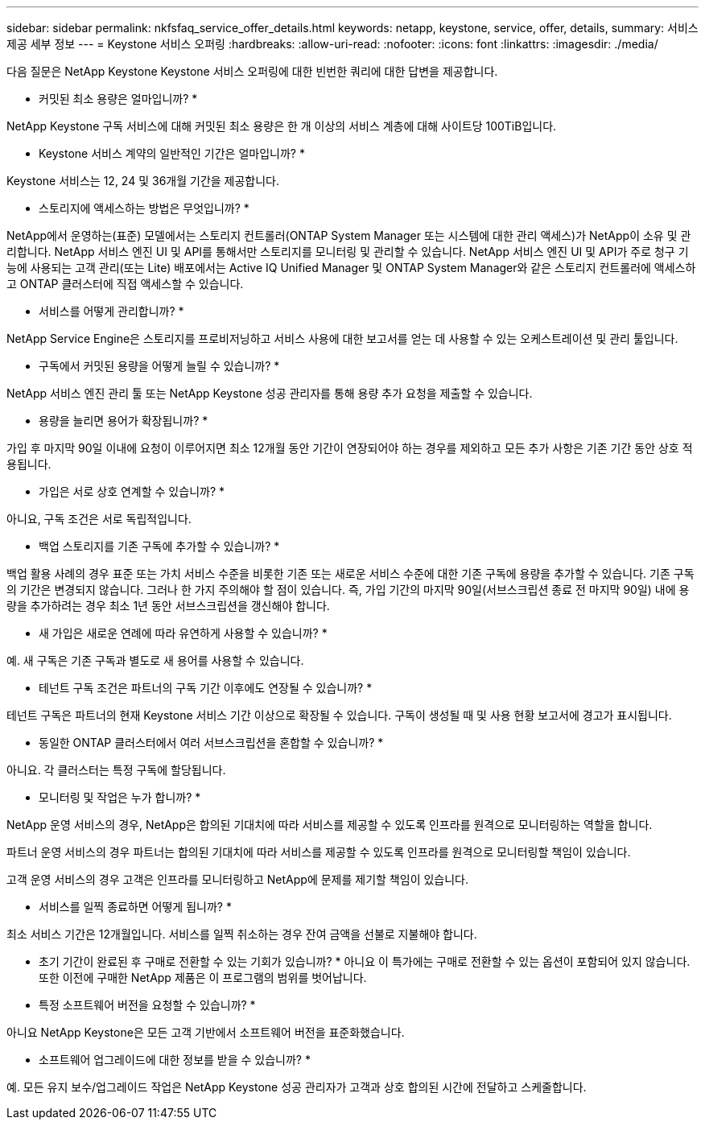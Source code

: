 ---
sidebar: sidebar 
permalink: nkfsfaq_service_offer_details.html 
keywords: netapp, keystone, service, offer, details, 
summary: 서비스 제공 세부 정보 
---
= Keystone 서비스 오퍼링
:hardbreaks:
:allow-uri-read: 
:nofooter: 
:icons: font
:linkattrs: 
:imagesdir: ./media/


[role="lead"]
다음 질문은 NetApp Keystone Keystone 서비스 오퍼링에 대한 빈번한 쿼리에 대한 답변을 제공합니다.

* 커밋된 최소 용량은 얼마입니까? *

NetApp Keystone 구독 서비스에 대해 커밋된 최소 용량은 한 개 이상의 서비스 계층에 대해 사이트당 100TiB입니다.

* Keystone 서비스 계약의 일반적인 기간은 얼마입니까? *

Keystone 서비스는 12, 24 및 36개월 기간을 제공합니다.

* 스토리지에 액세스하는 방법은 무엇입니까? *

NetApp에서 운영하는(표준) 모델에서는 스토리지 컨트롤러(ONTAP System Manager 또는 시스템에 대한 관리 액세스)가 NetApp이 소유 및 관리합니다. NetApp 서비스 엔진 UI 및 API를 통해서만 스토리지를 모니터링 및 관리할 수 있습니다. NetApp 서비스 엔진 UI 및 API가 주로 청구 기능에 사용되는 고객 관리(또는 Lite) 배포에서는 Active IQ Unified Manager 및 ONTAP System Manager와 같은 스토리지 컨트롤러에 액세스하고 ONTAP 클러스터에 직접 액세스할 수 있습니다.

* 서비스를 어떻게 관리합니까? *

NetApp Service Engine은 스토리지를 프로비저닝하고 서비스 사용에 대한 보고서를 얻는 데 사용할 수 있는 오케스트레이션 및 관리 툴입니다.

* 구독에서 커밋된 용량을 어떻게 늘릴 수 있습니까? *

NetApp 서비스 엔진 관리 툴 또는 NetApp Keystone 성공 관리자를 통해 용량 추가 요청을 제출할 수 있습니다.

* 용량을 늘리면 용어가 확장됩니까? *

가입 후 마지막 90일 이내에 요청이 이루어지면 최소 12개월 동안 기간이 연장되어야 하는 경우를 제외하고 모든 추가 사항은 기존 기간 동안 상호 적용됩니다.

* 가입은 서로 상호 연계할 수 있습니까? *

아니요, 구독 조건은 서로 독립적입니다.

* 백업 스토리지를 기존 구독에 추가할 수 있습니까? *

백업 활용 사례의 경우 표준 또는 가치 서비스 수준을 비롯한 기존 또는 새로운 서비스 수준에 대한 기존 구독에 용량을 추가할 수 있습니다. 기존 구독의 기간은 변경되지 않습니다. 그러나 한 가지 주의해야 할 점이 있습니다. 즉, 가입 기간의 마지막 90일(서브스크립션 종료 전 마지막 90일) 내에 용량을 추가하려는 경우 최소 1년 동안 서브스크립션을 갱신해야 합니다.

* 새 가입은 새로운 연례에 따라 유연하게 사용할 수 있습니까? *

예. 새 구독은 기존 구독과 별도로 새 용어를 사용할 수 있습니다.

* 테넌트 구독 조건은 파트너의 구독 기간 이후에도 연장될 수 있습니까? *

테넌트 구독은 파트너의 현재 Keystone 서비스 기간 이상으로 확장될 수 있습니다. 구독이 생성될 때 및 사용 현황 보고서에 경고가 표시됩니다.

* 동일한 ONTAP 클러스터에서 여러 서브스크립션을 혼합할 수 있습니까? *

아니요. 각 클러스터는 특정 구독에 할당됩니다.

* 모니터링 및 작업은 누가 합니까? *

NetApp 운영 서비스의 경우, NetApp은 합의된 기대치에 따라 서비스를 제공할 수 있도록 인프라를 원격으로 모니터링하는 역할을 합니다.

파트너 운영 서비스의 경우 파트너는 합의된 기대치에 따라 서비스를 제공할 수 있도록 인프라를 원격으로 모니터링할 책임이 있습니다.

고객 운영 서비스의 경우 고객은 인프라를 모니터링하고 NetApp에 문제를 제기할 책임이 있습니다.

* 서비스를 일찍 종료하면 어떻게 됩니까? *

최소 서비스 기간은 12개월입니다. 서비스를 일찍 취소하는 경우 잔여 금액을 선불로 지불해야 합니다.

* 초기 기간이 완료된 후 구매로 전환할 수 있는 기회가 있습니까? * 아니요 이 특가에는 구매로 전환할 수 있는 옵션이 포함되어 있지 않습니다. 또한 이전에 구매한 NetApp 제품은 이 프로그램의 범위를 벗어납니다.

* 특정 소프트웨어 버전을 요청할 수 있습니까? *

아니요 NetApp Keystone은 모든 고객 기반에서 소프트웨어 버전을 표준화했습니다.

* 소프트웨어 업그레이드에 대한 정보를 받을 수 있습니까? *

예. 모든 유지 보수/업그레이드 작업은 NetApp Keystone 성공 관리자가 고객과 상호 합의된 시간에 전달하고 스케줄합니다.
